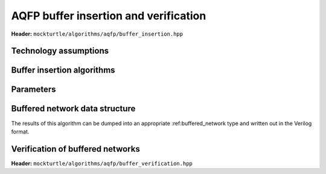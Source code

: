 .. _buffer_insertion:

AQFP buffer insertion and verification
--------------------------------------

**Header:** ``mockturtle/algorithms/aqfp/buffer_insertion.hpp``

Technology assumptions
~~~~~~~~~~~~~~~~~~~~~~

.. doxygenstruct:: mockturtle::aqfp_assumptions
   :members:

Buffer insertion algorithms
~~~~~~~~~~~~~~~~~~~~~~~~~~~

.. doxygenclass:: mockturtle::buffer_insertion
   :members:

Parameters
~~~~~~~~~~

.. doxygenstruct:: mockturtle::buffer_insertion_params
   :members:

Buffered network data structure
~~~~~~~~~~~~~~~~~~~~~~~~~~~~~~~

The results of this algorithm can be dumped into an appropriate :ref:buffered_network type
and written out in the Verilog format.


Verification of buffered networks
~~~~~~~~~~~~~~~~~~~~~~~~~~~~~~~~~

**Header:** ``mockturtle/algorithms/aqfp/buffer_verification.hpp``

.. doxygenfunction:: mockturtle::verify_aqfp_buffer( Ntk const&, aqfp_assumptions const& )

.. doxygenfunction:: mockturtle::schedule_buffered_network( Ntk const& ntk, aqfp_assumptions const& ps )

.. doxygenfunction:: mockturtle::verify_aqfp_buffer( Ntk const&, aqfp_assumptions const&, node_map<uint32_t, Ntk> const& )

